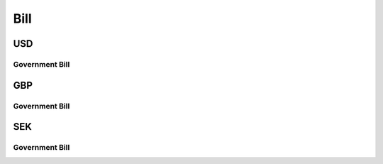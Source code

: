 
*****
Bill
*****

.. ipython:: python
   :suppress:

   from rateslib import *

USD
********

.. _spec-usd-gbb:

Government Bill
----------------

.. ipython:: python

   defaults.spec["us_gbb"]
   from rateslib.instruments.bonds.conventions import US_GBB
   US_GBB.kwargs
   Bill(dt(2000, 1, 1), "3m", spec="us_gbb").kwargs

GBP
********

.. _spec-uk-gbb:

Government Bill
----------------

.. ipython:: python

   defaults.spec["uk_gbb"]
   from rateslib.instruments.bonds.conventions import UK_GBB
   UK_GBB.kwargs
   Bill(dt(2000, 1, 1), "3m", spec="uk_gbb").kwargs

SEK
********

.. _spec-se-gbb:

Government Bill
----------------

.. ipython:: python

   defaults.spec["se_gbb"]
   from rateslib.instruments.bonds.conventions import SE_GBB
   SE_GBB.kwargs
   Bill(dt(2000, 1, 1), "3m", spec="se_gbb").kwargs
